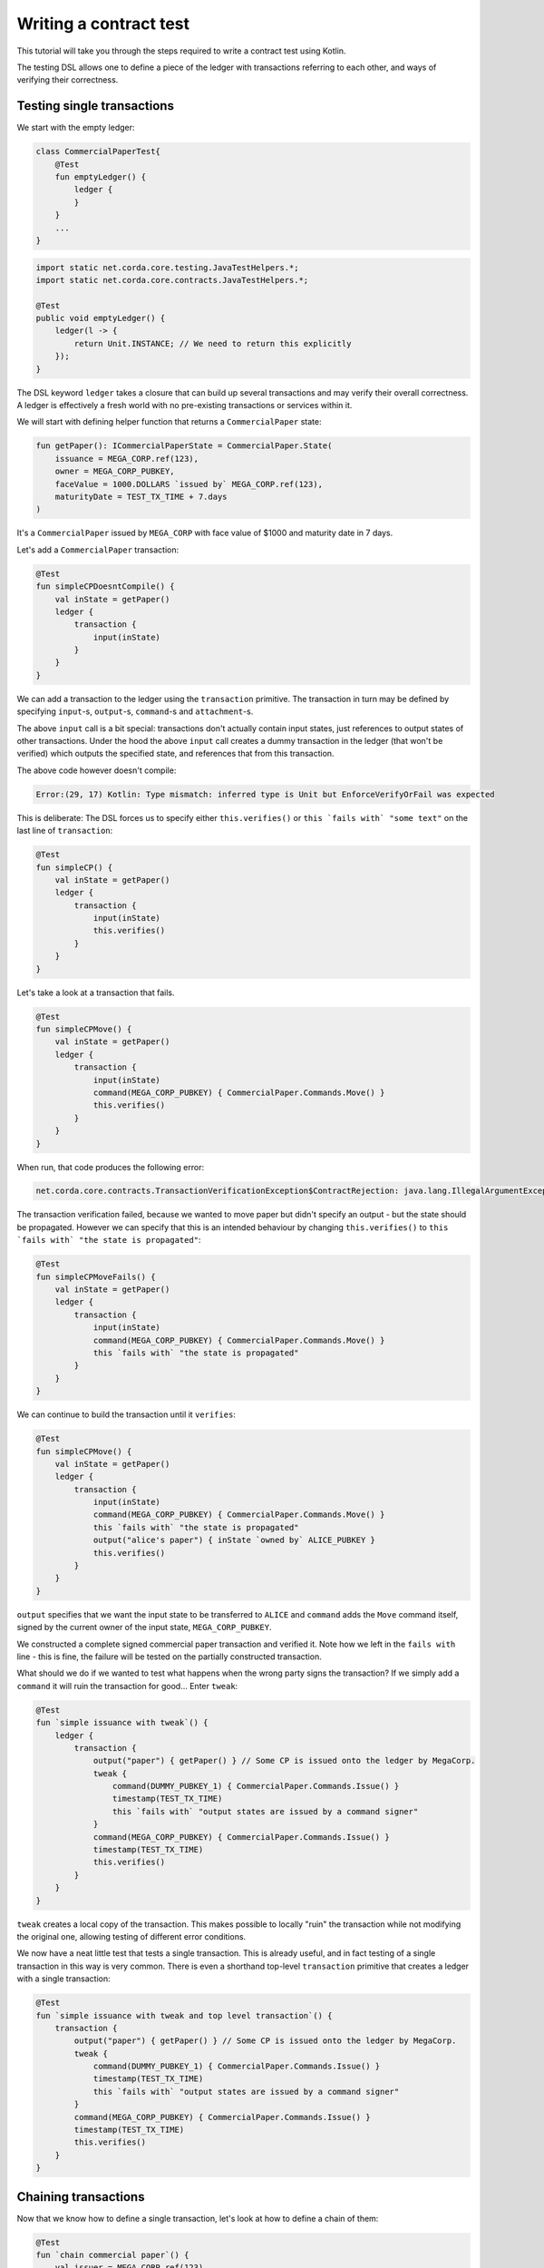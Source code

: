 .. highlight:: kotlin
.. role:: kotlin(code)
    :language: kotlin
.. raw:: html


   <script type="text/javascript" src="_static/jquery.js"></script>
   <script type="text/javascript" src="_static/codesets.js"></script>

Writing a contract test
=======================

This tutorial will take you through the steps required to write a contract test using Kotlin.

The testing DSL allows one to define a piece of the ledger with transactions referring to each other, and ways of
verifying their correctness.

Testing single transactions
---------------------------

We start with the empty ledger:

.. container:: codeset

    .. sourcecode:: kotlin

        class CommercialPaperTest{
            @Test
            fun emptyLedger() {
                ledger {
                }
            }
            ...
        }

    .. sourcecode:: java

        import static net.corda.core.testing.JavaTestHelpers.*;
        import static net.corda.core.contracts.JavaTestHelpers.*;

        @Test
        public void emptyLedger() {
            ledger(l -> {
                return Unit.INSTANCE; // We need to return this explicitly
            });
        }

The DSL keyword ``ledger`` takes a closure that can build up several transactions and may verify their overall
correctness. A ledger is effectively a fresh world with no pre-existing transactions or services within it.

We will start with defining helper function that returns a ``CommercialPaper`` state:

.. container:: codeset

    .. sourcecode:: kotlin

        fun getPaper(): ICommercialPaperState = CommercialPaper.State(
            issuance = MEGA_CORP.ref(123),
            owner = MEGA_CORP_PUBKEY,
            faceValue = 1000.DOLLARS `issued by` MEGA_CORP.ref(123),
            maturityDate = TEST_TX_TIME + 7.days
        )

It's a ``CommercialPaper`` issued by ``MEGA_CORP`` with face value of $1000 and maturity date in 7 days.

Let's add a ``CommercialPaper`` transaction:

.. container:: codeset

    .. sourcecode:: kotlin

        @Test
        fun simpleCPDoesntCompile() {
            val inState = getPaper()
            ledger {
                transaction {
                    input(inState)
                }
            }
        }

We can add a transaction to the ledger using the ``transaction`` primitive. The transaction in turn may be defined by
specifying ``input``-s, ``output``-s, ``command``-s and ``attachment``-s.

The above ``input`` call is a bit special: transactions don't actually contain input states, just references
to output states of other transactions. Under the hood the above ``input`` call creates a dummy transaction in the
ledger (that won't be verified) which outputs the specified state, and references that from this transaction.

The above code however doesn't compile:

.. code-block:: bash

    Error:(29, 17) Kotlin: Type mismatch: inferred type is Unit but EnforceVerifyOrFail was expected

This is deliberate: The DSL forces us to specify either ``this.verifies()`` or ``this `fails with` "some text"`` on the
last line of ``transaction``:

.. container:: codeset

    .. sourcecode:: kotlin

        @Test
        fun simpleCP() {
            val inState = getPaper()
            ledger {
                transaction {
                    input(inState)
                    this.verifies()
                }
            }
        }

Let's take a look at a transaction that fails.

.. container:: codeset

    .. sourcecode:: kotlin

        @Test
        fun simpleCPMove() {
            val inState = getPaper()
            ledger {
                transaction {
                    input(inState)
                    command(MEGA_CORP_PUBKEY) { CommercialPaper.Commands.Move() }
                    this.verifies()
                }
            }
        }

When run, that code produces the following error:

.. code-block:: bash

    net.corda.core.contracts.TransactionVerificationException$ContractRejection: java.lang.IllegalArgumentException: Failed requirement: the state is propagated

The transaction verification failed, because we wanted to move paper but didn't specify an output - but the state should be propagated.
However we can specify that this is an intended behaviour by changing ``this.verifies()`` to ``this `fails with` "the state is propagated"``:

.. container:: codeset

    .. sourcecode:: kotlin

        @Test
        fun simpleCPMoveFails() {
            val inState = getPaper()
            ledger {
                transaction {
                    input(inState)
                    command(MEGA_CORP_PUBKEY) { CommercialPaper.Commands.Move() }
                    this `fails with` "the state is propagated"
                }
            }
        }

We can continue to build the transaction until it ``verifies``:

.. container:: codeset

    .. sourcecode:: kotlin

        @Test
        fun simpleCPMove() {
            val inState = getPaper()
            ledger {
                transaction {
                    input(inState)
                    command(MEGA_CORP_PUBKEY) { CommercialPaper.Commands.Move() }
                    this `fails with` "the state is propagated"
                    output("alice's paper") { inState `owned by` ALICE_PUBKEY }
                    this.verifies()
                }
            }
        }

``output`` specifies that we want the input state to be transferred to ``ALICE`` and ``command`` adds the
``Move`` command itself, signed by the current owner of the input state, ``MEGA_CORP_PUBKEY``.

We constructed a complete signed commercial paper transaction and verified it. Note how we left in the ``fails with``
line - this is fine, the failure will be tested on the partially constructed transaction.

What should we do if we wanted to test what happens when the wrong party signs the transaction? If we simply add a
``command`` it will ruin the transaction for good... Enter ``tweak``:

.. container:: codeset

    .. sourcecode:: kotlin

        @Test
        fun `simple issuance with tweak`() {
            ledger {
                transaction {
                    output("paper") { getPaper() } // Some CP is issued onto the ledger by MegaCorp.
                    tweak {
                        command(DUMMY_PUBKEY_1) { CommercialPaper.Commands.Issue() }
                        timestamp(TEST_TX_TIME)
                        this `fails with` "output states are issued by a command signer"
                    }
                    command(MEGA_CORP_PUBKEY) { CommercialPaper.Commands.Issue() }
                    timestamp(TEST_TX_TIME)
                    this.verifies()
                }
            }
        }


``tweak`` creates a local copy of the transaction. This makes possible to locally "ruin" the transaction while not
modifying the original one, allowing testing of different error conditions.

We now have a neat little test that tests a single transaction. This is already useful, and in fact testing of a single
transaction in this way is very common. There is even a shorthand top-level ``transaction`` primitive that creates a
ledger with a single transaction:

.. container:: codeset

    .. sourcecode:: kotlin

        @Test
        fun `simple issuance with tweak and top level transaction`() {
            transaction {
                output("paper") { getPaper() } // Some CP is issued onto the ledger by MegaCorp.
                tweak {
                    command(DUMMY_PUBKEY_1) { CommercialPaper.Commands.Issue() }
                    timestamp(TEST_TX_TIME)
                    this `fails with` "output states are issued by a command signer"
                }
                command(MEGA_CORP_PUBKEY) { CommercialPaper.Commands.Issue() }
                timestamp(TEST_TX_TIME)
                this.verifies()
            }
        }

Chaining transactions
---------------------

Now that we know how to define a single transaction, let's look at how to define a chain of them:

.. container:: codeset

    .. sourcecode:: kotlin

        @Test
        fun `chain commercial paper`() {
            val issuer = MEGA_CORP.ref(123)

            ledger {
                unverifiedTransaction {
                    output("alice's $900", 900.DOLLARS.CASH `issued by` issuer `owned by` ALICE_PUBKEY)
                }

                // Some CP is issued onto the ledger by MegaCorp.
                transaction("Issuance") {
                    output("paper") { getPaper() }
                    command(MEGA_CORP_PUBKEY) { CommercialPaper.Commands.Issue() }
                    timestamp(TEST_TX_TIME)
                    this.verifies()
                }


                transaction("Trade") {
                    input("paper")
                    input("alice's $900")
                    output("borrowed $900") { 900.DOLLARS.CASH `issued by` issuer `owned by` MEGA_CORP_PUBKEY }
                    output("alice's paper") { "paper".output<ICommercialPaperState>() `owned by` ALICE_PUBKEY }
                    command(ALICE_PUBKEY) { Cash.Commands.Move() }
                    command(MEGA_CORP_PUBKEY) { CommercialPaper.Commands.Move() }
                    this.verifies()
                }
            }
        }

In this example we declare that ``ALICE`` has a $900 but we don't care where from. For this we can use
``unverifiedTransaction``. Note how we don't need to specify ``this.verifies()``.

Notice that we labelled output with ``"alice's $900"``, also in transaction named ``"Issuance"``
we labelled a commercial paper with ``"paper"``. Now we can subsequently refer to them in other transactions, e.g.
by ``input("alice's $900")`` or ``"paper".output<ICommercialPaperState>()``.

The last transaction named ``"Trade"`` exemplifies simple fact of selling the ``CommercialPaper`` to Alice for her $900,
$100 less than the face value at 10% interest after only 7 days.

We can also test whole ledger calling ``this.verifies()`` and ``this `fails with` "some message"`` on te ledger level.

.. TODO Include sourcecode for double spend example and global ledger verification (after fix)
